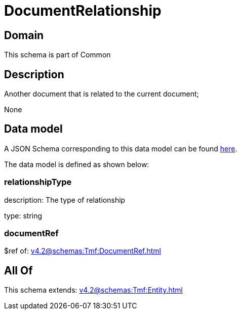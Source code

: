 = DocumentRelationship

[#domain]
== Domain

This schema is part of Common

[#description]
== Description

Another document that is related to the current document;

None

[#data_model]
== Data model

A JSON Schema corresponding to this data model can be found https://tmforum.org[here].

The data model is defined as shown below:


=== relationshipType
description: The type of relationship

type: string


=== documentRef
$ref of: xref:v4.2@schemas:Tmf:DocumentRef.adoc[]


[#all_of]
== All Of

This schema extends: xref:v4.2@schemas:Tmf:Entity.adoc[]
